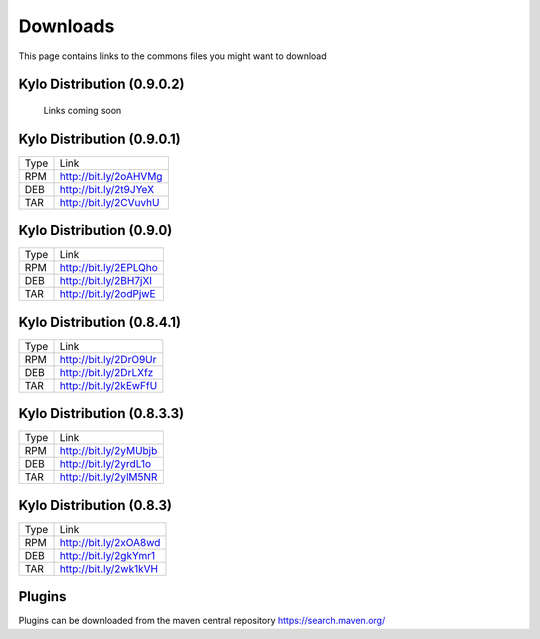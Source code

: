 =========
Downloads
=========
This page contains links to the commons files you might want to download

Kylo Distribution (0.9.0.2)
---------------------------
 Links coming soon

Kylo Distribution (0.9.0.1)
---------------------------

+-----+------------------------+
|Type |Link                    |
+-----+------------------------+
|RPM  | http://bit.ly/2oAHVMg  |
+-----+------------------------+
|DEB  | http://bit.ly/2t9JYeX  |
+-----+------------------------+
|TAR  | http://bit.ly/2CVuvhU  |
+-----+------------------------+

Kylo Distribution (0.9.0)
-------------------------

+-----+------------------------+
|Type |Link                    |
+-----+------------------------+
|RPM  | http://bit.ly/2EPLQho  |
+-----+------------------------+
|DEB  | http://bit.ly/2BH7jXI  |
+-----+------------------------+
|TAR  | http://bit.ly/2odPjwE  |
+-----+------------------------+

Kylo Distribution (0.8.4.1)
---------------------------

+-----+------------------------+
|Type |Link                    |
+-----+------------------------+
|RPM  | http://bit.ly/2DrO9Ur  |
+-----+------------------------+
|DEB  | http://bit.ly/2DrLXfz  |
+-----+------------------------+
|TAR  | http://bit.ly/2kEwFfU  |
+-----+------------------------+

Kylo Distribution (0.8.3.3)
---------------------------

+-----+------------------------+
|Type |Link                    |
+-----+------------------------+
|RPM  | http://bit.ly/2yMUbjb  |
+-----+------------------------+
|DEB  | http://bit.ly/2yrdL1o  |
+-----+------------------------+
|TAR  | http://bit.ly/2ylM5NR  |
+-----+------------------------+

Kylo Distribution (0.8.3)
-------------------------

+-----+------------------------+
|Type |Link                    |
+-----+------------------------+
|RPM  | http://bit.ly/2xOA8wd  |
+-----+------------------------+
|DEB  | http://bit.ly/2gkYmr1  |
+-----+------------------------+
|TAR  | http://bit.ly/2wk1kVH  |
+-----+------------------------+

Plugins
-------
Plugins can be downloaded from the maven central repository
https://search.maven.org/